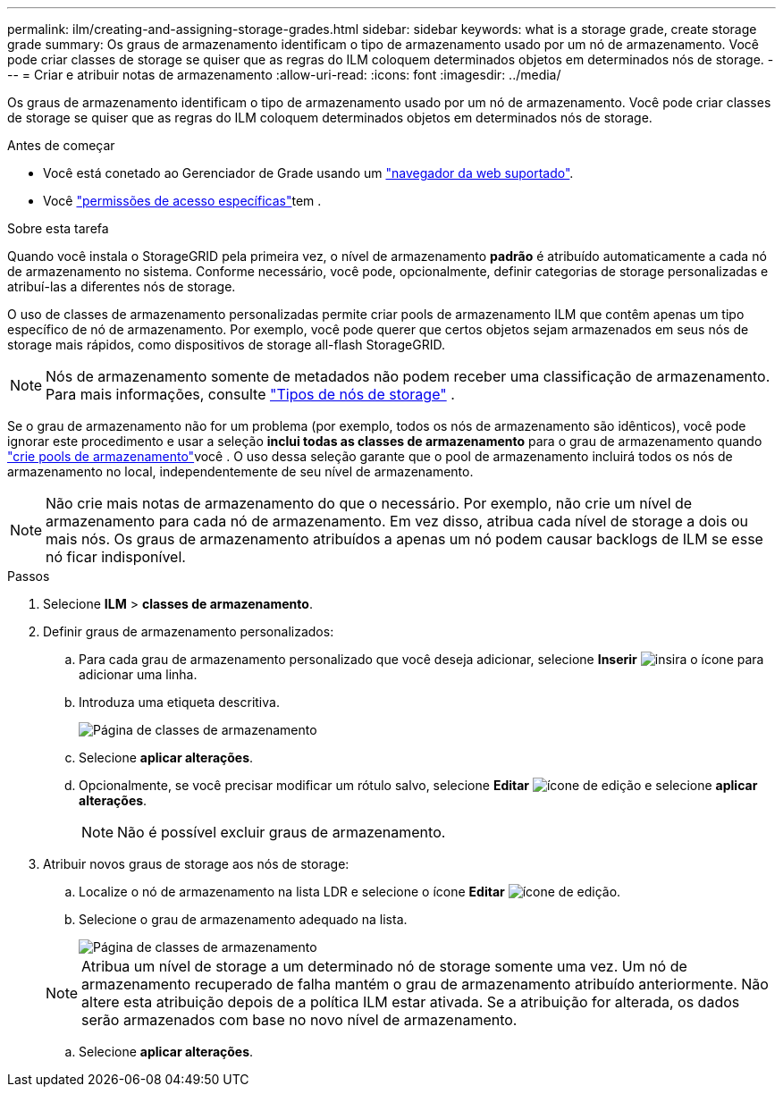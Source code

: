---
permalink: ilm/creating-and-assigning-storage-grades.html 
sidebar: sidebar 
keywords: what is a storage grade, create storage grade 
summary: Os graus de armazenamento identificam o tipo de armazenamento usado por um nó de armazenamento. Você pode criar classes de storage se quiser que as regras do ILM coloquem determinados objetos em determinados nós de storage. 
---
= Criar e atribuir notas de armazenamento
:allow-uri-read: 
:icons: font
:imagesdir: ../media/


[role="lead"]
Os graus de armazenamento identificam o tipo de armazenamento usado por um nó de armazenamento. Você pode criar classes de storage se quiser que as regras do ILM coloquem determinados objetos em determinados nós de storage.

.Antes de começar
* Você está conetado ao Gerenciador de Grade usando um link:../admin/web-browser-requirements.html["navegador da web suportado"].
* Você link:../admin/admin-group-permissions.html["permissões de acesso específicas"]tem .


.Sobre esta tarefa
Quando você instala o StorageGRID pela primeira vez, o nível de armazenamento *padrão* é atribuído automaticamente a cada nó de armazenamento no sistema. Conforme necessário, você pode, opcionalmente, definir categorias de storage personalizadas e atribuí-las a diferentes nós de storage.

O uso de classes de armazenamento personalizadas permite criar pools de armazenamento ILM que contêm apenas um tipo específico de nó de armazenamento. Por exemplo, você pode querer que certos objetos sejam armazenados em seus nós de storage mais rápidos, como dispositivos de storage all-flash StorageGRID.


NOTE: Nós de armazenamento somente de metadados não podem receber uma classificação de armazenamento. Para mais informações, consulte link:../primer/what-storage-node-is.html#types-of-storage-nodes["Tipos de nós de storage"] .

Se o grau de armazenamento não for um problema (por exemplo, todos os nós de armazenamento são idênticos), você pode ignorar este procedimento e usar a seleção *inclui todas as classes de armazenamento* para o grau de armazenamento quando link:creating-storage-pool.html["crie pools de armazenamento"]você . O uso dessa seleção garante que o pool de armazenamento incluirá todos os nós de armazenamento no local, independentemente de seu nível de armazenamento.


NOTE: Não crie mais notas de armazenamento do que o necessário. Por exemplo, não crie um nível de armazenamento para cada nó de armazenamento. Em vez disso, atribua cada nível de storage a dois ou mais nós. Os graus de armazenamento atribuídos a apenas um nó podem causar backlogs de ILM se esse nó ficar indisponível.

.Passos
. Selecione *ILM* > *classes de armazenamento*.
. Definir graus de armazenamento personalizados:
+
.. Para cada grau de armazenamento personalizado que você deseja adicionar, selecione *Inserir* image:../media/icon_nms_insert.gif["insira o ícone"] para adicionar uma linha.
.. Introduza uma etiqueta descritiva.
+
image::../media/editing_storage_grades.gif[Página de classes de armazenamento]

.. Selecione *aplicar alterações*.
.. Opcionalmente, se você precisar modificar um rótulo salvo, selecione *Editar* image:../media/icon_nms_edit.gif["ícone de edição"] e selecione *aplicar alterações*.
+

NOTE: Não é possível excluir graus de armazenamento.



. Atribuir novos graus de storage aos nós de storage:
+
.. Localize o nó de armazenamento na lista LDR e selecione o ícone *Editar* image:../media/icon_nms_edit.gif["ícone de edição"].
.. Selecione o grau de armazenamento adequado na lista.
+
image::../media/assigning_storage_grades_to_storage_nodes.gif[Página de classes de armazenamento]

+

NOTE: Atribua um nível de storage a um determinado nó de storage somente uma vez. Um nó de armazenamento recuperado de falha mantém o grau de armazenamento atribuído anteriormente. Não altere esta atribuição depois de a política ILM estar ativada. Se a atribuição for alterada, os dados serão armazenados com base no novo nível de armazenamento.

.. Selecione *aplicar alterações*.



